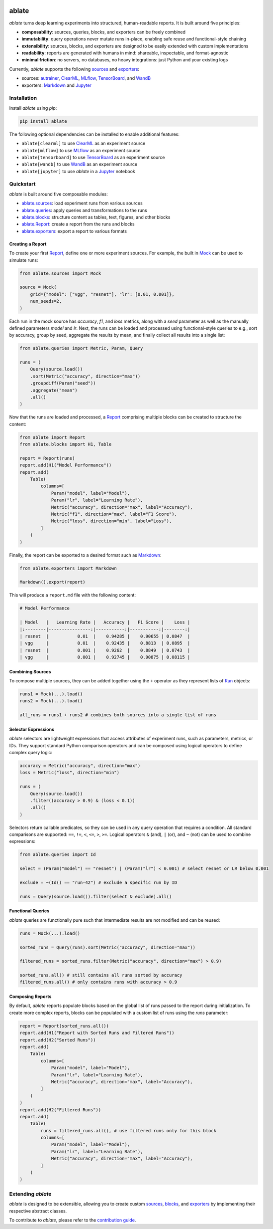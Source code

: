 .. image:: https://ramppdev.github.io/ablate/_images/logo_banner.png
   :alt: ablate turns deep learning experiments into structured, human-readable reports.
   :align: center

ablate
======

|pypi| |python_versions| |license|

`ablate` turns deep learning experiments into structured, human-readable reports. It is built around five principles:

* **composability**: sources, queries, blocks, and exporters can be freely combined
* **immutability**: query operations never mutate runs in-place, enabling safe reuse and functional-style chaining
* **extensibility**: sources, blocks, and exporters are designed to be easily extended with custom implementations
* **readability**: reports are generated with humans in mind: shareable, inspectable, and format-agnostic
* **minimal friction**: no servers, no databases, no heavy integrations: just Python and your existing logs

Currently, `ablate` supports the following `sources <https://ramppdev.github.io/ablate/modules/sources.html>`_
and `exporters <https://ramppdev.github.io/ablate/modules/exporters.html>`_:

* sources:
  `autrainer <https://github.com/autrainer/autrainer>`_,
  `ClearML <https://clear.ml/>`_,
  `MLflow <https://mlflow.org/>`_,
  `TensorBoard <https://www.tensorflow.org/tensorboard>`_,
  and `WandB <https://wandb.ai/>`_
* exporters: `Markdown <https://www.markdownguide.org/>`__ and `Jupyter <https://jupyter.org/>`_


.. |pypi| image:: https://img.shields.io/pypi/v/ablate?logo=pypi&logoColor=b4befe&color=b4befe
   :target: https://pypi.org/project/ablate/
   :alt: ablate PyPI Version

.. |python_versions| image:: https://img.shields.io/pypi/pyversions/ablate?logo=python&logoColor=b4befe&color=b4befe
   :target: https://pypi.org/project/ablate/
   :alt: ablate Python Versions

.. |license| image:: https://img.shields.io/badge/license-MIT-b4befe?logo=c
   :target: https://github.com/ramppdev/ablate/blob/main/LICENSE
   :alt: ablate GitHub License


.. _installation:

Installation
------------

Install `ablate` using `pip`:

.. code:: bash

   pip install ablate

The following optional dependencies can be installed to enable additional features:

* ``ablate[clearml]`` to use `ClearML <https://clear.ml/>`_ as an experiment source
* ``ablate[mlflow]`` to use `MLflow <https://mlflow.org/>`_ as an experiment source
* ``ablate[tensorboard]`` to use `TensorBoard <https://www.tensorflow.org/tensorboard>`_ as an experiment source
* ``ablate[wandb]`` to use `WandB <https://wandb.ai/>`_ as an experiment source
* ``ablate[jupyter]`` to use `ablate` in a `Jupyter <https://jupyter.org/>`_ notebook


Quickstart
----------

`ablate` is built around five composable modules:

* `ablate.sources <https://ramppdev.github.io/ablate/modules/sources.html>`_: load experiment runs from various sources
* `ablate.queries <https://ramppdev.github.io/ablate/modules/queries.html>`_: apply queries and transformations to the runs
* `ablate.blocks <https://ramppdev.github.io/ablate/modules/blocks.html>`_: structure content as tables, text, figures, and other blocks
* `ablate.Report <https://ramppdev.github.io/ablate/modules/report.html>`_: create a report from the runs and blocks
* `ablate.exporters <https://ramppdev.github.io/ablate/modules/exporters.html>`_: export a report to various formats


Creating a Report
~~~~~~~~~~~~~~~~~

To create your first `Report <https://ramppdev.github.io/ablate/modules/reports.html#ablate.Report>`_, define one or more experiment sources.
For example, the built in `Mock <https://ramppdev.github.io/ablate/modules/sources.html#ablate.sources.Mock>`_ can be used to simulate runs:

.. code:: python

   from ablate.sources import Mock

   source = Mock(
       grid={"model": ["vgg", "resnet"], "lr": [0.01, 0.001]},
       num_seeds=2,
   )

Each run in the mock source has `accuracy`, `f1`, and `loss` metrics, along with a `seed` parameter
as well as the manually defined parameters `model` and `lr`.
Next, the runs can be loaded and processed using functional-style queries to e.g., sort by accuracy,
group by seed, aggregate the results by mean, and finally collect all results into a single list:

.. code:: python

   from ablate.queries import Metric, Param, Query

   runs = (
       Query(source.load())
       .sort(Metric("accuracy", direction="max"))
       .groupdiff(Param("seed"))
       .aggregate("mean")
       .all()
   )

Now that the runs are loaded and processed, a `Report <https://ramppdev.github.io/ablate/modules/reports.html#ablate.Report>`_
comprising multiple blocks can be created to structure the content:

.. code:: python

   from ablate import Report
   from ablate.blocks import H1, Table

   report = Report(runs)
   report.add(H1("Model Performance"))
   report.add(
       Table(
           columns=[
               Param("model", label="Model"),
               Param("lr", label="Learning Rate"),
               Metric("accuracy", direction="max", label="Accuracy"),
               Metric("f1", direction="max", label="F1 Score"),
               Metric("loss", direction="min", label="Loss"),
           ]
       )
   )

Finally, the report can be exported to a desired format such as
`Markdown <https://ramppdev.github.io/ablate/modules/exporters.html#ablate.exporters.Markdown>`_:

.. code:: python

   from ablate.exporters import Markdown

   Markdown().export(report)

This will produce a ``report.md`` file with the following content:

.. code:: markdown

   # Model Performance

   | Model   |   Learning Rate |   Accuracy |   F1 Score |    Loss |
   |:--------|----------------:|-----------:|-----------:|--------:|
   | resnet  |           0.01  |    0.94285 |    0.90655 | 0.0847  |
   | vgg     |           0.01  |    0.92435 |    0.8813  | 0.0895  |
   | resnet  |           0.001 |    0.9262  |    0.8849  | 0.0743  |
   | vgg     |           0.001 |    0.92745 |    0.90875 | 0.08115 |


Combining Sources
~~~~~~~~~~~~~~~~~

To compose multiple sources, they can be added together using the ``+`` operator as they represent lists of
`Run <https://ramppdev.github.io/ablate/modules/core.html#ablate.core.types.Run>`_ objects:

.. code:: python

   runs1 = Mock(...).load()
   runs2 = Mock(...).load()

   all_runs = runs1 + runs2 # combines both sources into a single list of runs


Selector Expressions
~~~~~~~~~~~~~~~~~~~~

`ablate` selectors are lightweight expressions that access attributes of experiment runs, such as parameters, metrics, or IDs.
They support standard Python comparison operators and can be composed using logical operators to define complex query logic:

.. code:: python

   accuracy = Metric("accuracy", direction="max")
   loss = Metric("loss", direction="min")

   runs = (
       Query(source.load())
       .filter((accuracy > 0.9) & (loss < 0.1))
       .all()
   )


Selectors return callable predicates, so they can be used in any query operation that requires a condition.
All standard comparisons are supported: ``==``, ``!=``, ``<``, ``<=``, ``>``, ``>=``.
Logical operators ``&`` (and), ``|`` (or), and ``~`` (not) can be used to combine expressions:

.. code:: python

   from ablate.queries import Id

   select = (Param("model") == "resnet") | (Param("lr") < 0.001) # select resnet or LR below 0.001

   exclude = ~(Id() == "run-42") # exclude a specific run by ID

   runs = Query(source.load()).filter(select & exclude).all()


Functional Queries
~~~~~~~~~~~~~~~~~~

`ablate` queries are functionally pure such that intermediate results are not modified and can be reused:

.. code:: python

   runs = Mock(...).load()

   sorted_runs = Query(runs).sort(Metric("accuracy", direction="max"))

   filtered_runs = sorted_runs.filter(Metric("accuracy", direction="max") > 0.9)

   sorted_runs.all() # still contains all runs sorted by accuracy
   filtered_runs.all() # only contains runs with accuracy > 0.9
   

Composing Reports
~~~~~~~~~~~~~~~~~

By default, `ablate` reports populate blocks based on the global list of runs passed to the report during initialization.
To create more complex reports, blocks can be populated with a custom list of runs using the `runs` parameter:

.. code:: python

   report = Report(sorted_runs.all())
   report.add(H1("Report with Sorted Runs and Filtered Runs"))
   report.add(H2("Sorted Runs"))
   report.add(
       Table(
           columns=[
               Param("model", label="Model"),
               Param("lr", label="Learning Rate"),
               Metric("accuracy", direction="max", label="Accuracy"),
           ]
       )
   )
   report.add(H2("Filtered Runs"))
   report.add(
       Table(
           runs = filtered_runs.all(), # use filtered runs only for this block
           columns=[
               Param("model", label="Model"),
               Param("lr", label="Learning Rate"),
               Metric("accuracy", direction="max", label="Accuracy"),
           ]
       )
   )


Extending `ablate`
------------------

`ablate` is designed to be extensible, allowing you to create custom `sources <https://ramppdev.github.io/ablate/modules/sources.html>`_,
`blocks <https://ramppdev.github.io/ablate/modules/blocks.html>`_,
and `exporters <https://ramppdev.github.io/ablate/modules/exporters.html>`_ by implementing their respective abstract classes.

To contribute to `ablate`, please refer to the `contribution guide <https://ramppdev.github.io/ablate/development/contributing.html>`_.